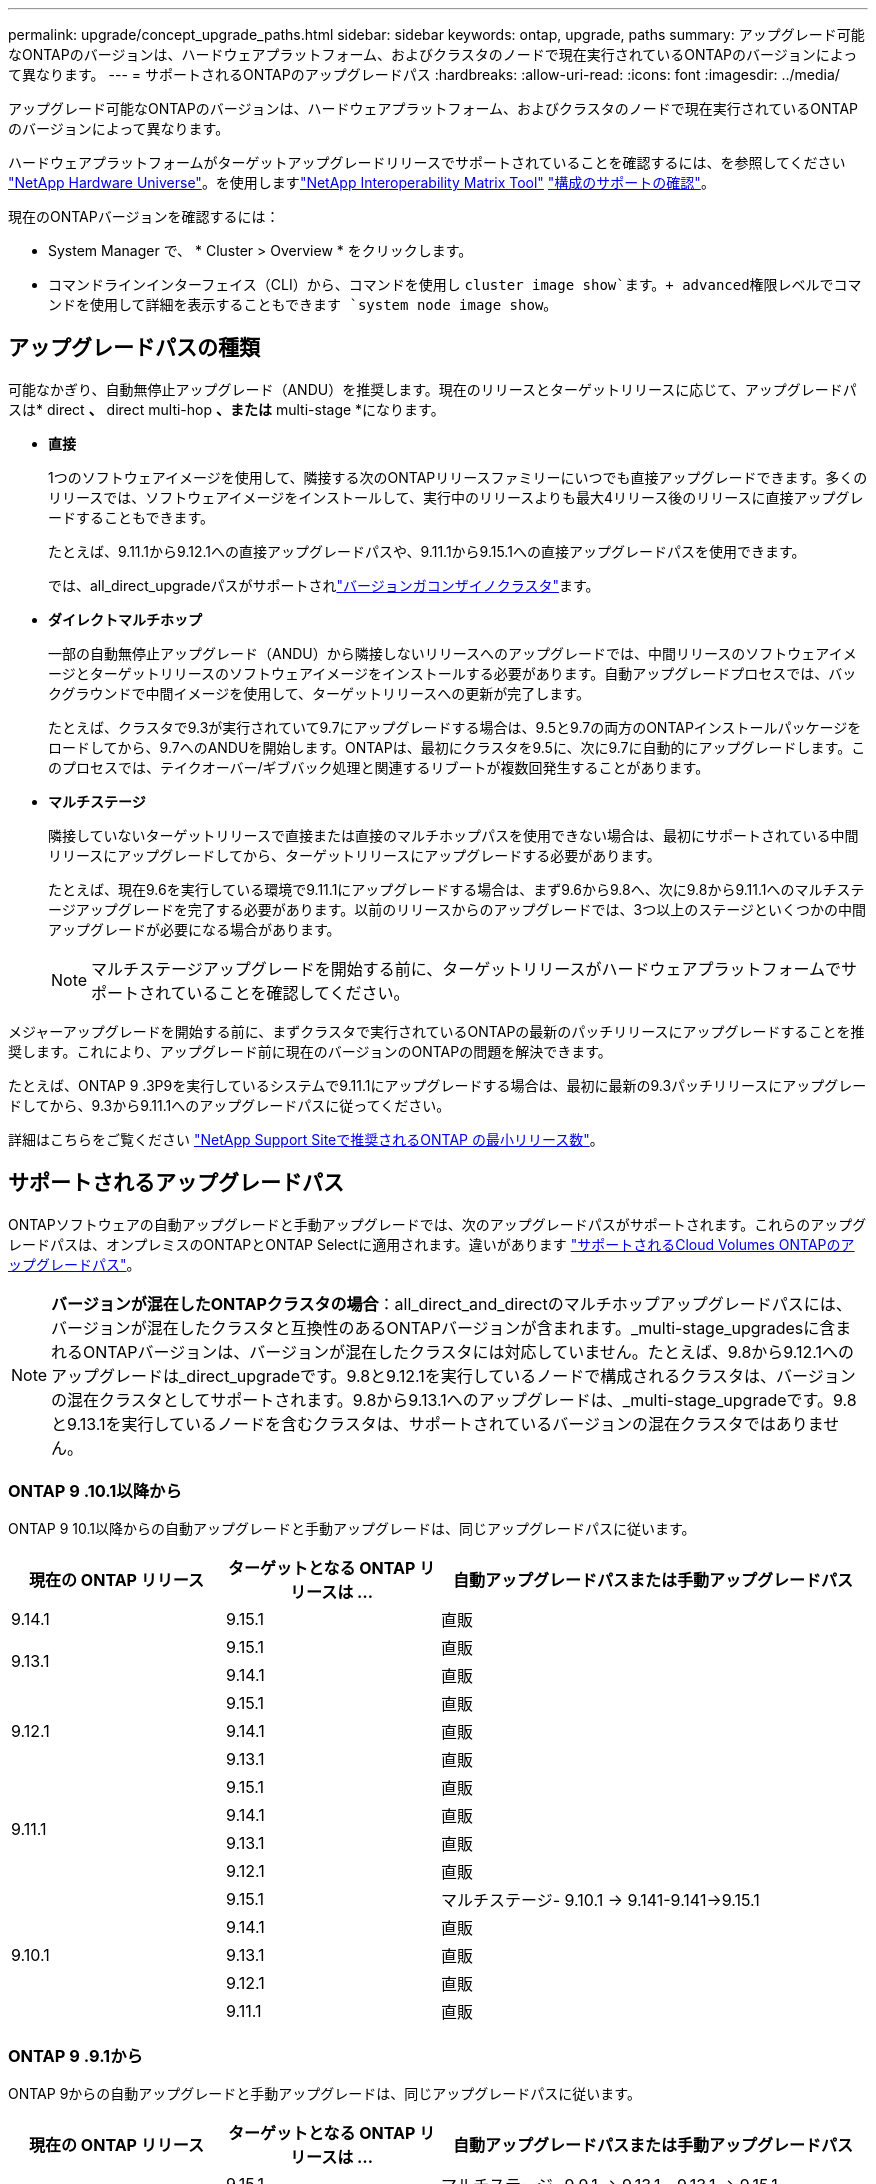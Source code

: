 ---
permalink: upgrade/concept_upgrade_paths.html 
sidebar: sidebar 
keywords: ontap, upgrade, paths 
summary: アップグレード可能なONTAPのバージョンは、ハードウェアプラットフォーム、およびクラスタのノードで現在実行されているONTAPのバージョンによって異なります。 
---
= サポートされるONTAPのアップグレードパス
:hardbreaks:
:allow-uri-read: 
:icons: font
:imagesdir: ../media/


[role="lead"]
アップグレード可能なONTAPのバージョンは、ハードウェアプラットフォーム、およびクラスタのノードで現在実行されているONTAPのバージョンによって異なります。

ハードウェアプラットフォームがターゲットアップグレードリリースでサポートされていることを確認するには、を参照してください https://hwu.netapp.com["NetApp Hardware Universe"^]。を使用しますlink:https://imt.netapp.com/matrix/#welcome["NetApp Interoperability Matrix Tool"^] link:confirm-configuration.html["構成のサポートの確認"]。

.現在のONTAPバージョンを確認するには：
* System Manager で、 * Cluster > Overview * をクリックします。
* コマンドラインインターフェイス（CLI）から、コマンドを使用し `cluster image show`ます。+ advanced権限レベルでコマンドを使用して詳細を表示することもできます `system node image show`。




== アップグレードパスの種類

可能なかぎり、自動無停止アップグレード（ANDU）を推奨します。現在のリリースとターゲットリリースに応じて、アップグレードパスは* direct *、* direct multi-hop *、または* multi-stage *になります。

* *直接*
+
1つのソフトウェアイメージを使用して、隣接する次のONTAPリリースファミリーにいつでも直接アップグレードできます。多くのリリースでは、ソフトウェアイメージをインストールして、実行中のリリースよりも最大4リリース後のリリースに直接アップグレードすることもできます。

+
たとえば、9.11.1から9.12.1への直接アップグレードパスや、9.11.1から9.15.1への直接アップグレードパスを使用できます。

+
では、all_direct_upgradeパスがサポートされlink:concept_mixed_version_requirements.html["バージョンガコンザイノクラスタ"]ます。

* *ダイレクトマルチホップ*
+
一部の自動無停止アップグレード（ANDU）から隣接しないリリースへのアップグレードでは、中間リリースのソフトウェアイメージとターゲットリリースのソフトウェアイメージをインストールする必要があります。自動アップグレードプロセスでは、バックグラウンドで中間イメージを使用して、ターゲットリリースへの更新が完了します。

+
たとえば、クラスタで9.3が実行されていて9.7にアップグレードする場合は、9.5と9.7の両方のONTAPインストールパッケージをロードしてから、9.7へのANDUを開始します。ONTAPは、最初にクラスタを9.5に、次に9.7に自動的にアップグレードします。このプロセスでは、テイクオーバー/ギブバック処理と関連するリブートが複数回発生することがあります。

* *マルチステージ*
+
隣接していないターゲットリリースで直接または直接のマルチホップパスを使用できない場合は、最初にサポートされている中間リリースにアップグレードしてから、ターゲットリリースにアップグレードする必要があります。

+
たとえば、現在9.6を実行している環境で9.11.1にアップグレードする場合は、まず9.6から9.8へ、次に9.8から9.11.1へのマルチステージアップグレードを完了する必要があります。以前のリリースからのアップグレードでは、3つ以上のステージといくつかの中間アップグレードが必要になる場合があります。

+

NOTE: マルチステージアップグレードを開始する前に、ターゲットリリースがハードウェアプラットフォームでサポートされていることを確認してください。



メジャーアップグレードを開始する前に、まずクラスタで実行されているONTAPの最新のパッチリリースにアップグレードすることを推奨します。これにより、アップグレード前に現在のバージョンのONTAPの問題を解決できます。

たとえば、ONTAP 9 .3P9を実行しているシステムで9.11.1にアップグレードする場合は、最初に最新の9.3パッチリリースにアップグレードしてから、9.3から9.11.1へのアップグレードパスに従ってください。

詳細はこちらをご覧ください https://kb.netapp.com/Support_Bulletins/Customer_Bulletins/SU2["NetApp Support Siteで推奨されるONTAP の最小リリース数"^]。



== サポートされるアップグレードパス

ONTAPソフトウェアの自動アップグレードと手動アップグレードでは、次のアップグレードパスがサポートされます。これらのアップグレードパスは、オンプレミスのONTAPとONTAP Selectに適用されます。違いがあります https://docs.netapp.com/us-en/bluexp-cloud-volumes-ontap/task-updating-ontap-cloud.html#supported-upgrade-paths["サポートされるCloud Volumes ONTAPのアップグレードパス"^]。


NOTE: *バージョンが混在したONTAPクラスタの場合*：all_direct_and_directのマルチホップアップグレードパスには、バージョンが混在したクラスタと互換性のあるONTAPバージョンが含まれます。_multi-stage_upgradesに含まれるONTAPバージョンは、バージョンが混在したクラスタには対応していません。たとえば、9.8から9.12.1へのアップグレードは_direct_upgradeです。9.8と9.12.1を実行しているノードで構成されるクラスタは、バージョンの混在クラスタとしてサポートされます。9.8から9.13.1へのアップグレードは、_multi-stage_upgradeです。9.8と9.13.1を実行しているノードを含むクラスタは、サポートされているバージョンの混在クラスタではありません。



=== ONTAP 9 .10.1以降から

ONTAP 9 10.1以降からの自動アップグレードと手動アップグレードは、同じアップグレードパスに従います。

[cols="25,25,50"]
|===
| 現在の ONTAP リリース | ターゲットとなる ONTAP リリースは ... | 自動アップグレードパスまたは手動アップグレードパス 


| 9.14.1 | 9.15.1 | 直販 


.2+| 9.13.1 | 9.15.1 | 直販 


| 9.14.1 | 直販 


.3+| 9.12.1 | 9.15.1 | 直販 


| 9.14.1 | 直販 


| 9.13.1 | 直販 


.4+| 9.11.1 | 9.15.1 | 直販 


| 9.14.1 | 直販 


| 9.13.1 | 直販 


| 9.12.1 | 直販 


.5+| 9.10.1 | 9.15.1 | マルチステージ- 9.10.1 -> 9.141-9.141->9.15.1 


| 9.14.1 | 直販 


| 9.13.1 | 直販 


| 9.12.1 | 直販 


| 9.11.1 | 直販 
|===


=== ONTAP 9 .9.1から

ONTAP 9からの自動アップグレードと手動アップグレードは、同じアップグレードパスに従います。

[cols="25,25,50"]
|===
| 現在の ONTAP リリース | ターゲットとなる ONTAP リリースは ... | 自動アップグレードパスまたは手動アップグレードパス 


.6+| 9.9.1 | 9.15.1 | マルチステージ- 9.9.1 -> 9.13.1 - 9.13.1 -> 9.15.1 


| 9.14.1 | マルチステージ- 9.9.1 -> 9.13.1-9.13.1 -> 9.14.1 


| 9.13.1 | 直販 


| 9.12.1 | 直販 


| 9.11.1 | 直販 


| 9.10.1 | 直販 
|===


=== ONTAP 9 .8から

ONTAP 9 .8からの自動アップグレードと手動アップグレードは、同じアップグレードパスに従います。

[NOTE]
====
MetroCluster IP構成の次のいずれかのプラットフォームモデルをONTAP 9.8から9.10.1以降にアップグレードする場合は、まずONTAP 9.9.1にアップグレードする必要があります。

* FAS2750
* FAS500f
* AFF A220用
* AFF A250用


====
[cols="25,25,50"]
|===
| 現在の ONTAP リリース | ターゲットとなる ONTAP リリースは ... | 自動アップグレードまたは手動アップグレードパスは次のとおりです。 


 a| 
9.8
| 9.15.1 | マルチステージ-9.8 -> 9.12.1-9.12.1 -> 9.15.1 


| 9.14.1 | マルチステージ-9.8 -> 9.12.1-9.12.1 -> 9.14.1 


| 9.13.1 | マルチステージ-9.8 -> 9.12.1-9.12.1 -> 9.13.1 


| 9.12.1 | 直販 


| 9.11.1 | 直販 


| 9.10.1  a| 
直販



| 9.9.1 | 直販 
|===


=== ONTAP 9 .7から

ONTAP 9 .7からのアップグレードパスは、自動アップグレードと手動アップグレードのどちらを実行するかによって異なる場合があります。

[role="tabbed-block"]
====
.自動パス
--
[cols="25,25,50"]
|===
| 現在の ONTAP リリース | ターゲットとなる ONTAP リリースは ... | 自動アップグレードパスは… 


.8+| 9.7 | 9.15.1 | マルチステージ-9.7 -> 9.8 -> 9.12.1-9.12.1 -> 9.15.1 


| 9.14.1 | マルチステージ-9.7 -> 9.8 -> 9.12.1-9.12.1 -> 9.14.1 


| 9.13.1 | マルチステージ-9.7 -> 9.9.1 ~ 9.9.1 -> 9.13.1 


| 9.12.1 | マルチステージ-9.7 -> 9.8 -> 9.12.1 


| 9.11.1 | ダイレクトマルチホップ（9.8および9.11.1のイメージが必要） 


| 9.10.1 | ダイレクトマルチホップ（9.8および9.10.1P1以降のPリリースのイメージが必要） 


| 9.9.1 | 直販 


| 9.8 | 直販 
|===
--
.シユトウハス
--
[cols="25,25,50"]
|===
| 現在の ONTAP リリース | ターゲットとなる ONTAP リリースは ... | 手動アップグレードパス 


.8+| 9.7 | 9.15.1 | マルチステージ-9.7 -> 9.8 -> 9.12.1-9.12.1 -> 9.15.1 


| 9.14.1 | マルチステージ-9.7 -> 9.8 -> 9.12.1-9.12.1 -> 9.14.1 


| 9.13.1 | マルチステージ-9.7 -> 9.9.1 ~ 9.9.1 -> 9.13.1 


| 9.12.1 | マルチステージ- 9.7 -> 9.8 -> 9.12.1 


| 9.11.1 | マルチステージ- 9.7 -> 9.8 -> 9.11.1 


| 9.10.1 | マルチステージ- 9.7 -> 9.8 -> 9.10.1 


| 9.9.1 | 直販 


| 9.8 | 直販 
|===
--
====


=== ONTAP 9 .6から

ONTAP 9 .6からのアップグレードパスは、自動アップグレードと手動アップグレードのどちらを実行するかによって異なる場合があります。

[role="tabbed-block"]
====
.自動パス
--
[cols="25,25,50"]
|===
| 現在の ONTAP リリース | ターゲットとなる ONTAP リリースは ... | 自動アップグレードパスは… 


.9+| 9.6 | 9.15.1 | マルチステージ-9.6 -> 9.8 -> 9.12.1-9.12.1 -> 9.15.1 


| 9.14.1 | マルチステージ-9.6 -> 9.8 -> 9.12.1-9.12.1 -> 9.14.1 


| 9.13.1 | マルチステージ-9.6 -> 9.8 -> 9.12.1-9.12.1 -> 9.13.1 


| 9.12.1 | マルチステージ-9.6->9.8-9.8->9.12.1 


| 9.11.1 | マルチステージ-9.6-> 9.89.8 -> 9.11.1 


| 9.10.1 | ダイレクトマルチホップ（9.8および9.10.1P1以降のPリリースのイメージが必要） 


| 9.9.1 | マルチステージ-9.6-> 9.89.8 -> 9.9.1 


| 9.8 | 直販 


| 9.7 | 直販 
|===
--
.シユトウハス
--
[cols="25,25,50"]
|===
| 現在の ONTAP リリース | ターゲットとなる ONTAP リリースは ... | 手動アップグレードパス 


.9+| 9.6 | 9.15.1 | マルチステージ- 9.6 -> 9.8 -> 9.12.1-9.12.1 -> 9.15.1 


| 9.14.1 | マルチステージ- 9.6 -> 9.8 -> 9.12.1-9.12.1 -> 9.14.1 


| 9.13.1 | マルチステージ- 9.6 -> 9.8 -> 9.12.1-9.12.1 -> 9.13.1 


| 9.12.1 | マルチステージ-9.6-> 9.89.8 -> 9.12.1 


| 9.11.1 | マルチステージ-9.6-> 9.89.8 -> 9.11.1 


| 9.10.1 | マルチステージ-9.6-> 9.89.8 -> 9.10.1 


| 9.9.1 | マルチステージ-9.6-> 9.89.8 -> 9.9.1 


| 9.8 | 直販 


| 9.7 | 直販 
|===
--
====


=== ONTAP 9 .5から

ONTAP 9 .5からのアップグレードパスは、自動アップグレードと手動アップグレードのどちらを実行するかによって異なる場合があります。

[role="tabbed-block"]
====
.自動パス
--
[cols="25,25,50"]
|===
| 現在の ONTAP リリース | ターゲットとなる ONTAP リリースは ... | 自動アップグレードパスは… 


.10+| 9.5 | 9.15.1 | マルチステージ- 9.5->9.9.1（ダイレクトマルチホップ、9.7および9.9.1のイメージが必要）- 9.9.1 -> 9.13.1-9.13.1 -> 9.15.1 


| 9.14.1 | マルチステージ- 9.5->9.9.1（ダイレクトマルチホップ、9.7および9.9.1のイメージが必要）- 9.9.1 -> 9.13.1-9.13.1 -> 9.14.1 


| 9.13.1 | マルチステージ- 9.5 -> 9.9.1（ダイレクトマルチホップ、9.7および9.9.1のイメージが必要）- 9.9.1 -> 9.13.1 


| 9.12.1 | マルチステージ- 9.5 -> 9.9.1（直接マルチホップ、9.7および9.9.1のイメージが必要）- 9.9.1 -> 9.12.1 


| 9.11.1 | マルチステージ- 9.5 -> 9.9.1（直接マルチホップ、9.7および9.9.1のイメージが必要）- 9.9.1 -> 9.11.1 


| 9.10.1 | マルチステージ- 9.5 -> 9.9.1（ダイレクトマルチホップ、9.7および9.9.1のイメージが必要）- 9.9.1 -> 9.10.1 


| 9.9.1 | ダイレクトマルチホップ（9.7および9.9.1のイメージが必要） 


| 9.8 | Multi-stage -9.5 -> 9.7 -> 9.8 


| 9.7 | 直販 


| 9.6 | 直販 
|===
--
.シュドウアップグレードパス
--
[cols="25,25,50"]
|===
| 現在の ONTAP リリース | ターゲットとなる ONTAP リリースは ... | 手動アップグレードパス 


.10+| 9.5 | 9.15.1 | マルチステージ- 9.5->9.7-9.7 -> 9.9.1 -> 9.12.1-9.12.1->9.15.1 


| 9.14.1 | マルチステージ- 9.5->9.7-9.7 -> 9.9.1 -> 9.12.1-9.12.1->9.14.1 


| 9.13.1 | Multi-stage -9.5->9.7 -> 9.9.1～9.9.1 -> 9.13.1 


| 9.12.1 | Multi-stage -9.5->9.7 -> 9.9.1～9.9.1 -> 9.12.1 


| 9.11.1 | Multi-stage -9.5->9.7 -> 9.9.1～9.9.1 -> 9.11.1 


| 9.10.1 | Multi-stage -9.5->9.7 -> 9.9.1～9.9.1 -> 9.10.1 


| 9.9.1 | Multi-stage -9.5 -> 9.7 -> 9.9.1 


| 9.8 | Multi-stage -9.5 -> 9.7 -> 9.8 


| 9.7 | 直販 


| 9.6 | 直販 
|===
--
====


=== ONTAP 9 .4-9.0から

ONTAP 9 .4、9.3、9.2、9.1、9.0からのアップグレードパスは、自動アップグレードと手動アップグレードのどちらを実行するかによって異なる場合があります。

.自動アップグレード
[%collapsible]
====
[cols="25,25,50"]
|===
| 現在の ONTAP リリース | ターゲットとなる ONTAP リリースは ... | 自動アップグレードパスは… 


.11+| 9.4 | 9.15.1 | マルチステージ- 9.4 -> 9.5 -> 9.9.1（直接マルチホップ、9.7および9.9.1のイメージが必要）- 9.9.1 -> 9.13.1 -> 9.13.1 -> 9.15.1 


| 9.14.1 | マルチステージ- 9.4 -> 9.5 -> 9.9.1（直接マルチホップ、9.7および9.9.1のイメージが必要）- 9.9.1 -> 9.13.1から9.13.1 -> 9.14.1 


| 9.13.1 | マルチステージ- 9.4 -> 9.5 -> 9.9.1（直接マルチホップ、9.7および9.9.1のイメージが必要）- 9.9.1 -> 9.13.1 


| 9.12.1 | マルチステージ- 9.4 -> 9.5 -> 9.9.1（直接マルチホップ、9.7および9.9.1のイメージが必要）- 9.9.1 -> 9.12.1 


| 9.11.1 | マルチステージ- 9.4 -> 9.5 -> 9.9.1（直接マルチホップ、9.7および9.9.1のイメージが必要）- 9.9.1 -> 9.11.1 


| 9.10.1 | マルチステージ- 9.4 -> 9.5 -> 9.9.1（直接マルチホップ、9.7および9.9.1のイメージが必要）- 9.9.1 -> 9.10.1 


| 9.9.1 | マルチステージ- 9.4 -> 9.5 -> 9.9.1（直接マルチホップ、9.7および9.9.1のイメージが必要） 


| 9.8 | マルチステージ- 9.4 -> 9.5 -> 9.8（直接マルチホップ、9.7および9.8のイメージが必要） 


| 9.7 | Multi-stage -9.4->9.5-9.5->9.7 


| 9.6 | Multi-stage -9.4->9.5-9.5->9.6 


| 9.5 | 直販 


.12+| 9.3 | 9.15.1 | マルチステージ- 9.3 -> 9.7（直接マルチホップ、9.5および9.7のイメージが必要）- 9.7 -> 9.9.1 ~ 9.9.1 -> 9.13.1 ~ 9.13.1 -> 9.15.1 


| 9.14.1 | マルチステージ- 9.3 -> 9.7（直接マルチホップ、9.5および9.7のイメージが必要）- 9.7 -> 9.9.1 ~ 9.9.1 -> 9.13.1 ~ 9.13.1 -> 9.14.1 


| 9.13.1 | マルチステージ- 9.3 -> 9.7（直接マルチホップ、9.5および9.7のイメージが必要）- 9.7 -> 9.9.1 ~ 9.9.1 -> 9.13.1 


| 9.12.1 | マルチステージ- 9.3 -> 9.7（直接マルチホップ、9.5および9.7のイメージが必要）- 9.7 -> 9.9.1 -> 9.9.1 -> 9.12.1 


| 9.11.1 | マルチステージ- 9.3 -> 9.7（直接マルチホップ、9.5および9.7のイメージが必要）- 9.7 -> 9.9.1 - 9.9.1 -> 9.11.1 


| 9.10.1 | マルチステージ- 9.3 -> 9.7（ダイレクトマルチホップ、9.5および9.7のイメージが必要）- 9.7 -> 9.10.1（ダイレクトマルチホップ、9.8および9.10.1のイメージが必要） 


| 9.9.1 | マルチステージ- 9.3 -> 9.7（直接マルチホップ、9.5および9.7のイメージが必要）- 9.7 -> 9.9.1 


| 9.8 | マルチステージ- 9.3 -> 9.7（直接マルチホップ、9.5および9.7のイメージが必要）- 9.7 -> 9.8 


| 9.7 | ダイレクトマルチホップ（9.5および9.7のイメージが必要） 


| 9.6 | Multi-stage -9.3 -> 9.5-9.5 -> 9.6 


| 9.5 | 直販 


| 9.4 | 使用不可 


.13+| 9.2 | 9.15.1 | マルチステージ- 9.2 -> 9.3 - 9.3 -> 9.7（直接マルチホップ、9.5および9.7のイメージが必要）- 9.7 -> 9.9.1 - 9.9.1 -> 9.13.1 - 9.13.1 -> 9.15.1 


| 9.14.1 | マルチステージ- 9.2 -> 9.3 - 9.3 -> 9.7（直接マルチホップ、9.5および9.7のイメージが必要）- 9.7 -> 9.9.1 - 9.9.1 -> 9.13.1 - 9.13.1 -> 9.14.1 


| 9.13.1 | マルチステージ- 9.2 -> 9.3 - 9.3 -> 9.7（直接マルチホップ、9.5および9.7のイメージが必要）- 9.7 -> 9.9.1 - 9.9.1 -> 9.13.1 


| 9.12.1 | マルチステージ- 9.2 -> 9.3 - 9.3 -> 9.7（直接マルチホップ、9.5および9.7のイメージが必要）- 9.7 -> 9.9.1 - 9.9.1 -> 9.12.1 


| 9.11.1 | マルチステージ- 9.2 -> 9.3 - 9.3 -> 9.7（直接マルチホップ、9.5および9.7のイメージが必要）- 9.7 -> 9.9.1 - 9.9.1 -> 9.11.1 


| 9.10.1 | マルチステージ- 9.2 -> 9.3-9.3 -> 9.7（ダイレクトマルチホップ、9.5および9.7のイメージが必要）- 9.7 -> 9.10.1（ダイレクトマルチホップ、9.8および9.10.1のイメージが必要） 


| 9.9.1 | マルチステージ- 9.2 -> 9.3-9.3 -> 9.7（直接マルチホップ、9.5および9.7のイメージが必要）- 9.7 -> 9.9.1 


| 9.8 | マルチステージ- 9.2 -> 9.3-9.3 -> 9.7（直接マルチホップ、9.5および9.7のイメージが必要）- 9.7 -> 9.8 


| 9.7 | マルチステージ- 9.2 -> 9.3-9.3 -> 9.7（直接マルチホップ、9.5および9.7のイメージが必要） 


| 9.6 | Multi-stage -9.2 -> 9.3-9.3 -> 9.5-9.5 -> 9.6 


| 9.5 | Multi-stage -9.3 -> 9.5-9.5 -> 9.6 


| 9.4 | 使用不可 


| 9.3 | 直販 


.14+| 9.1 | 9.15.1 | マルチステージ- 9.1 -> 9.3-9.3 -> 9.7（直接マルチホップ、9.5および9.7のイメージが必要）- 9.7 -> 9.9.1 - 9.9.1 -> 9.13.1 - 9.13.1 -> 9.15.1 


| 9.14.1 | マルチステージ- 9.1 -> 9.3-9.3 -> 9.7（直接マルチホップ、9.5および9.7のイメージが必要）- 9.7 -> 9.9.1 - 9.9.1 -> 9.13.1 - 9.13.1 -> 9.14.1 


| 9.13.1 | マルチステージ- 9.1 -> 9.3-9.3 -> 9.7（直接マルチホップ、9.5および9.7のイメージが必要）- 9.7 -> 9.9.1 ~ 9.9.1 -> 9.13.1 


| 9.12.1 | マルチステージ- 9.1 -> 9.3-9.3 -> 9.7（直接マルチホップ、9.5および9.7のイメージが必要）- 9.7 -> 9.8 -> 9.12.1 


| 9.11.1 | マルチステージ- 9.1 -> 9.3-9.3 -> 9.7（直接マルチホップ、9.5および9.7のイメージが必要）- 9.7 -> 9.9.1 ~ 9.9.1 -> 9.11.1 


| 9.10.1 | マルチステージ- 9.1 -> 9.3-9.3 -> 9.7（ダイレクトマルチホップ、9.5および9.7のイメージが必要）- 9.7 -> 9.10.1（ダイレクトマルチホップ、9.8および9.10.1のイメージが必要） 


| 9.9.1 | マルチステージ- 9.1 -> 9.3-9.3 -> 9.7（直接マルチホップ、9.5および9.7のイメージが必要）- 9.7 -> 9.9.1 


| 9.8 | マルチステージ- 9.1 -> 9.3-9.3 -> 9.7（直接マルチホップ、9.5および9.7のイメージが必要）- 9.7 -> 9.8 


| 9.7 | マルチステージ- 9.1 -> 9.3-9.3 -> 9.7（直接マルチホップ、9.5および9.7のイメージが必要） 


| 9.6 | マルチステージ- 9.1 -> 9.3-9.3 -> 9.6（直接マルチホップ、9.5および9.6のイメージが必要） 


| 9.5 | マルチステージ-9.1->9.3-9.3->9.5 


| 9.4 | 使用不可 


| 9.3 | 直販 


| 9.2 | 使用不可 


.15+| 9.0 | 9.15.1 | マルチステージ- 9.0 -> 9.1 -> 9.3-9.3 -> 9.7（直接マルチホップ、9.5および9.7のイメージが必要）- 9.7 -> 9.9.1 ~ 9.9.1 -> 9.13.1 ~ 9.13.1 -> 9.15.1 


| 9.14.1 | マルチステージ- 9.0 -> 9.1 -> 9.3-9.3 -> 9.7（直接マルチホップ、9.5および9.7のイメージが必要）- 9.7 -> 9.9.1 ~ 9.9.1 -> 9.13.1 ~ 9.13.1 -> 9.14.1 


| 9.13.1 | マルチステージ- 9.0 -> 9.1 -> 9.3-9.3 -> 9.7（直接マルチホップ、9.5および9.7のイメージが必要）- 9.7 -> 9.9.1から9.9.1 -> 9.13.1 


| 9.12.1 | マルチステージ- 9.0 -> 9.1 -> 9.3-9.3 -> 9.7（直接マルチホップ、9.5および9.7のイメージが必要）- 9.7 -> 9.9.1から9.9.1 -> 9.12.1 


| 9.11.1 | マルチステージ- 9.0 -> 9.1 -> 9.3-9.3 -> 9.7（直接マルチホップ、9.5および9.7のイメージが必要）- 9.7 -> 9.9.1から9.9.1 -> 9.11.1 


| 9.10.1 | マルチステージ- 9.0 -> 9.1 -> 9.3-9.3 -> 9.7（直接マルチホップ、9.5および9.7のイメージが必要）- 9.7 -> 9.10.1（直接マルチホップ、9.8および9.10.1のイメージが必要） 


| 9.9.1 | マルチステージ- 9.0 -> 9.1 -> 9.3-9.3 -> 9.7（直接マルチホップ、9.5および9.7のイメージが必要）- 9.7 -> 9.9.1 


| 9.8 | マルチステージ- 9.0 -> 9.1 -> 9.3-9.3 -> 9.7（直接マルチホップ、9.5および9.7のイメージが必要）- 9.7 -> 9.8 


| 9.7 | マルチステージ- 9.0 -> 9.1 -> 9.3-9.3 -> 9.7（直接マルチホップ、9.5および9.7のイメージが必要） 


| 9.6 | Multi-stage -9.0->9.1-9.1->9.3-9.3->9.5-9.5->9.6 


| 9.5 | Multi-stage -9.0->9.1-9.1->9.3-9.3->9.5 


| 9.4 | 使用不可 


| 9.3 | Multi-stage -9.0-9.1-9.1->9.3 


| 9.2 | 使用不可 


| 9.1 | 直販 
|===
====
.シュドウアップグレードパス
[%collapsible]
====
[cols="25,25,50"]
|===
| 現在の ONTAP リリース | ターゲットとなる ONTAP リリースは ... | ANDUのアップグレードパス 


.11+| 9.4 | 9.15.1 | マルチステージ- 9.4 -> 9.5 -> 9.7 -> 9.9.1 - 9.9.1 -> 9.12.1 - 9.12.1 -> 9.15.1 


| 9.14.1 | マルチステージ- 9.4 -> 9.5-9.5 -> 9.7 -> 9.9.1 - 9.9.1 -> 9.12.1-9.12.1 -> 9.14.1 


| 9.13.1 | マルチステージ- 9.4 -> 9.5-9.5 -> 9.7 -> 9.9.1 ~ 9.9.1 -> 9.13.1 


| 9.12.1 | マルチステージ- 9.4 -> 9.5-9.5 -> 9.7 -> 9.9.1から9.9.1 -> 9.12.1 


| 9.11.1 | マルチステージ- 9.4 -> 9.5-9.5 -> 9.7 -> 9.9.1から9.9.1 -> 9.11.1 


| 9.10.1 | マルチステージ- 9.4 -> 9.5-9.5 -> 9.7 -> 9.9.1 - 9.9.1 -> 9.10.1 


| 9.9.1 | Multi-stage -9.4 -> 9.5-9.5 -> 9.7 -> 9.9.1 


| 9.8 | Multi-stage -9.4 -> 9.5-9.5 -> 9.7 -> 9.8 


| 9.7 | Multi-stage -9.4->9.5-9.5->9.7 


| 9.6 | Multi-stage -9.4->9.5-9.5->9.6 


| 9.5 | 直販 


.12+| 9.3 | 9.15.1 | マルチステージ-9.3->9.5-9.5 -> 9.7-9.7 -> 9.9.1から9.9.1 -> 9.12.1-9.12.1 -> 9.15.1 


| 9.14.1 | マルチステージ-9.3->9.5-9.5 -> 9.7-9.7 -> 9.9.1から9.9.1 -> 9.12.1-9.12.1 -> 9.14.1 


| 9.13.1 | マルチステージ-9.3 -> 9.5-9.5 -> 9.7-9.7 -> 9.9.1から9.9.1 -> 9.13.1 


| 9.12.1 | マルチステージ-9.3 -> 9.5-9.5 -> 9.7-9.7 -> 9.9.1から9.9.1 -> 9.12.1 


| 9.11.1 | マルチステージ-9.3 -> 9.5-9.5 -> 9.7-9.7 -> 9.9.1から9.9.1 -> 9.11.1 


| 9.10.1 | マルチステージ-9.3 -> 9.5-9.5 -> 9.7-9.7 -> 9.9.1から9.9.1 -> 9.10.1 


| 9.9.1 | Multi-stage -9.3 -> 9.5-9.5 -> 9.7 -> 9.9.1 


| 9.8 | Multi-stage -9.3 -> 9.5-9.5 -> 9.7 -> 9.8 


| 9.7 | Multi-stage -9.3 -> 9.5-9.5 -> 9.7 


| 9.6 | Multi-stage -9.3 -> 9.5-9.5 -> 9.6 


| 9.5 | 直販 


| 9.4 | 使用不可 


.13+| 9.2 | 9.15.1 | マルチステージ- 9.2 -> 9.3-9.3 -> 9.5-9.5 -> 9.7 -> 9.9.1から9.9.1 -> 9.12.1-9.12.1 -> 9.15.1 


| 9.14.1 | マルチステージ- 9.2 -> 9.3-9.3 -> 9.5-9.5 -> 9.7 -> 9.9.1から9.9.1 -> 9.12.1-9.12.1 -> 9.14.1 


| 9.13.1 | マルチステージ- 9.2 -> 9.3-9.3 -> 9.5-9.5 -> 9.7-9.7 -> 9.9.1 ~ 9.9.1 -> 9.13.1 


| 9.12.1 | マルチステージ- 9.2 -> 9.3-9.3 -> 9.5-9.5 -> 9.7-9.7 -> 9.9.1から9.9.1 -> 9.12.1 


| 9.11.1 | マルチステージ- 9.2 -> 9.3-9.3 -> 9.5-9.5 -> 9.7-9.7 -> 9.9.1から9.9.1 -> 9.11.1 


| 9.10.1 | マルチステージ- 9.2 -> 9.3-9.3 -> 9.5-9.5 -> 9.7-9.7 -> 9.9.1から9.9.1 -> 9.10.1 


| 9.9.1 | マルチステージ- 9.2 -> 9.3-9.3 -> 9.5-9.5 -> 9.7-9.7 -> 9.9.1 


| 9.8 | Multi-stage -9.2 -> 9.3-9.3 -> 9.5-9.5 -> 9.7 -> 9.8 


| 9.7 | Multi-stage -9.2 -> 9.3-9.3 -> 9.5-9.5 -> 9.7 


| 9.6 | Multi-stage -9.2 -> 9.3-9.3 -> 9.5-9.5 -> 9.6 


| 9.5 | Multi-stage -9.2 -> 9.3-9.3 -> 9.5 


| 9.4 | 使用不可 


| 9.3 | 直販 


.14+| 9.1 | 9.15.1 | マルチステージ- 9.1 -> 9.3-9.3 -> 9.5-9.5 -> 9.7 -> 9.9.1から9.9.1 -> 9.12.1-9.12.1 -> 9.15.1 


| 9.14.1 | マルチステージ- 9.1 -> 9.3-9.3 -> 9.5-9.5 -> 9.7 -> 9.9.1から9.9.1 -> 9.12.1-9.12.1 -> 9.14.1 


| 9.13.1 | マルチステージ- 9.1 -> 9.3-9.3 -> 9.5-9.5 -> 9.7-9.7 -> 9.9.1から9.9.1 -> 9.13.1 


| 9.12.1 | マルチステージ-9.1 -> 9.3-9.3 -> 9.5-9.5 -> 9.7-9.7 -> 9.9.1から9.9.1 -> 9.12.1 


| 9.11.1 | マルチステージ-9.1 -> 9.3-9.3 -> 9.5-9.5 -> 9.7-9.7 -> 9.9.1から9.9.1 -> 9.11.1 


| 9.10.1 | マルチステージ-9.1 -> 9.3-9.3 -> 9.5-9.5 -> 9.7-9.7 -> 9.9.1から9.9.1 -> 9.10.1 


| 9.9.1 | マルチステージ- 9.1 -> 9.3-9.3 -> 9.5-9.5 -> 9.7-9.7 -> 9.9.1 


| 9.8 | マルチステージ-9.1->9.3-9.3->9.5-9.5->9.7-9.7->9.8 


| 9.7 | マルチステージ-9.1->9.3-9.3->9.5-9.5->9.7 


| 9.6 | マルチステージ-9.1->9.3-9.3->9.5-9.5->9.6 


| 9.5 | マルチステージ-9.1->9.3-9.3->9.5 


| 9.4 | 使用不可 


| 9.3 | 直販 


| 9.2 | 使用不可 


.15+| 9.0 | 9.15.1 | マルチステージ- 9.0 -> 9.1 -> 9.3-9.3 -> 9.5-9.5 -> 9.7-9.7 -> 9.9.1 -> 9.12.1-9.12.1->9.15.1 


| 9.14.1 | マルチステージ- 9.0 -> 9.1 -> 9.3-9.3 -> 9.5-9.5 -> 9.7-9.7 -> 9.9.1 -> 9.12.1-9.12.1->9.14.1 


| 9.13.1 | マルチステージ- 9.0 -> 9.1 -> 9.3-9.3 -> 9.5-9.5 -> 9.7-9.7 -> 9.9.1から9.9.1 -> 9.13.1 


| 9.12.1 | マルチステージ- 9.0 -> 9.1 -> 9.3-9.3 -> 9.5-9.5 -> 9.7-9.7 -> 9.9.1から9.9.1 -> 9.12.1 


| 9.11.1 | マルチステージ- 9.0 -> 9.1 -> 9.3-9.3 -> 9.5-9.5 -> 9.7-9.7 -> 9.9.1から9.9.1 -> 9.11.1 


| 9.10.1 | マルチステージ- 9.0 -> 9.1 -> 9.3-9.3 -> 9.5-9.5 -> 9.7-9.7 -> 9.9.1から9.9.1 -> 9.10.1 


| 9.9.1 | マルチステージ- 9.0 -> 9.1 -> 9.3-9.3 -> 9.5-9.5 -> 9.7-9.7 -> 9.9.1 


| 9.8 | Multi-stage -9.0-9.1-9.1->9.3-9.3->9.5-9.5->9.7-9.7->9.8 


| 9.7 | Multi-stage -9.0->9.1-9.1->9.3-9.3->9.5-9.5->9.7 


| 9.6 | Multi-stage -9.0->9.1-9.1->9.3-9.3->9.5-9.5->9.6 


| 9.5 | Multi-stage -9.0->9.1-9.1->9.3-9.3->9.5 


| 9.4 | 使用不可 


| 9.3 | Multi-stage -9.0-9.1-9.1->9.3 


| 9.2 | 使用不可 


| 9.1 | 直販 
|===
====


=== Data ONTAP 8

を使用して、お使いのプラットフォームでターゲットのONTAPリリースを実行できることを確認して https://hwu.netapp.com["NetApp Hardware Universe"^]ください。

*注：* Data ONTAP 8.3アップグレードガイドでは、4ノードクラスタの場合、イプシロンが設定されているノードを最後にアップグレードするように計画してください。誤って記載されています。Data ONTAP 8 .2.3以降のアップグレードでは、この作業は不要になりました。詳細については、を参照してください https://mysupport.netapp.com/site/bugs-online/product/ONTAP/BURT/805277["NetApp Bugs Online のバグ ID880277"^]。

Data ONTAP 8 .3.xから:: ONTAP 9.1に直接アップグレードしてから、以降のリリースにアップグレードできます。
8.3.xより前のData ONTAPリリース（8.2.xを含む）からのアップグレード:: 最初にData ONTAP 8.3.xにアップグレードし、次にONTAP 9.1にアップグレードしてから、以降のリリースにアップグレードする必要があります。

